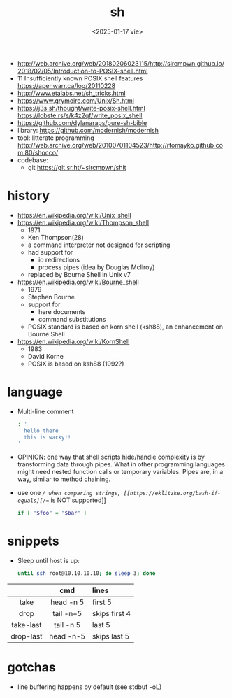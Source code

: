 #+TITLE: sh
#+DATE: <2025-01-17 vie>

- http://web.archive.org/web/20180206023115/http://sircmpwn.github.io/2018/02/05/Introduction-to-POSIX-shell.html
- 11 Insufficiently known POSIX shell features https://apenwarr.ca/log/20110228
- http://www.etalabs.net/sh_tricks.html
- https://www.grymoire.com/Unix/Sh.html
- https://j3s.sh/thought/write-posix-shell.html
  https://lobste.rs/s/k4z2qf/write_posix_shell
- https://github.com/dylanaraps/pure-sh-bible
- library: https://github.com/modernish/modernish
- tool: litterate programming http://web.archive.org/web/20100701104523/http://rtomayko.github.com:80/shocco/
- codebase:
  - git https://git.sr.ht/~sircmpwn/shit

* history

#+begin_src pikchr :file shellhistory.svg :result graphics :exports results
  fill = white
  "Thompson" "1971" ; arrow;
  "Bourne"   "1979" ; arrow;
  "Korn"     "1983" ; arrow;
  "POSIX.2"  "1992"
#+end_src

#+ATTR_ORG: :width 600
#+ATTR_HTML: :width 600
#+RESULTS:
[[file:shellhistory.svg]]

- https://en.wikipedia.org/wiki/Unix_shell
- [[https://en.wikipedia.org/wiki/Thompson_shell]]
  - 1971
  - Ken Thompson(28)
  - a command interpreter not designed for scripting
  - had support for
    - io redirections
    - process pipes (idea by Douglas McIlroy)
  - replaced by Bourne Shell in Unix v7
- https://en.wikipedia.org/wiki/Bourne_shell
  - 1979
  - Stephen Bourne
  - support for
    - here documents
    - command substitutions
  - POSIX standard is based on korn shell (ksh88), an enhancement on Bourne Shell
- https://en.wikipedia.org/wiki/KornShell
  - 1983
  - David Korne
  - POSIX is based on ksh88 (1992?)

* language

- Multi-line comment
  #+begin_src sh
    : '
      hello there
      this is wacky!!
    '
  #+end_src
- OPINION: one way that shell scripts hide/handle complexity is by transforming data through pipes. What in other programming languages might need nested function calls or temporary variables. Pipes are, in a way, similar to method chaining.
- use one /=/ when comparing strings, [[https://eklitzke.org/bash-if-equals][/==/ is NOT supported]]
  #+begin_src sh
    if [ "$foo" = "$bar" ]
  #+end_src

* snippets

- Sleep until host is up:
  #+begin_src sh
    until ssh root@10.10.10.10; do sleep 3; done
  #+end_src

|-----------+-----------+---------------|
|    <c>    |    <c>    | <l>           |
|           |    cmd    | lines         |
|-----------+-----------+---------------|
|   take    | head -n 5 | first 5       |
|   drop    | tail -n+5 | skips first 4 |
| take-last | tail -n 5 | last 5        |
| drop-last | head -n-5 | skips last 5  |
|-----------+-----------+---------------|

* gotchas

- line buffering happens by default (see stdbuf -oL)
